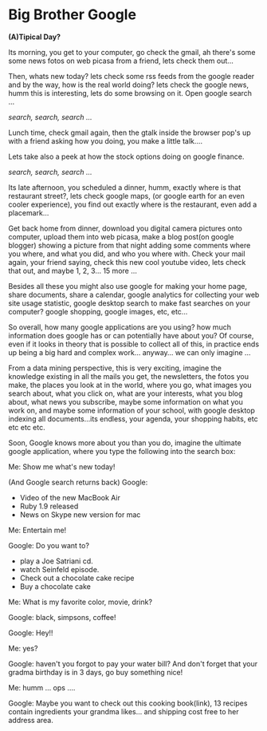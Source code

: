 
* Big Brother Google

*(A)Tipical Day?*

Its morning, you get to your computer, go check the gmail, ah there's
some some news fotos on web picasa from a friend, lets check them
out... 

Then, whats new today? lets check some rss feeds from the google
reader and by the way, how is the real world doing? lets check the
google news, humm this is interesting, lets do some browsing on
it. Open google search ... 

/search, search, search .../

Lunch time, check gmail again, then the gtalk inside the browser pop's
up with a friend asking how you doing, you make a little talk.... 

Lets take also a peek at how the stock options doing on google
finance. 

/search, search, search .../

Its late afternoon, you scheduled a dinner, humm, exactly where is
that restaurant street?, lets check google maps, (or google earth for
an even cooler experience), you find out exactly where is the
restaurant, even add a placemark...

Get back home from dinner, download you digital camera pictures onto
computer, upload them into web picasa, make a blog post(on google
blogger) showing a picture from that night adding some comments where
you where, and what you did, and who you where with. Check your mail
again, your friend saying, check this new cool youtube video, lets
check that out, and maybe 1, 2, 3... 15 more ...

Besides all these you might also use google for making your home page,
share documents, share a calendar, google analytics for collecting
your web site usage statistic, google desktop search to make fast
searches on your computer? google shopping, google images, etc, etc...

So overall, how many google applications are you using? how much
information does google has or can potentially have about you? Of
course, even if it looks in theory that is possible to collect all of
this, in practice ends up being a big hard and complex
work... anyway... we can only imagine ...

From a data mining perspective, this is very exciting, imagine the
knowledge existing in all the mails you get, the newsletters, the
fotos you make, the places you look at in the world, where you go,
what images you search about, what you click on, what are your
interests, what you blog about, what news you subscribe, maybe some
information on what you work on, and maybe some information of your
school, with google desktop indexing all documents...its endless, your
agenda, your shopping habits, etc etc etc etc.

Soon, Google knows more about you than you do, imagine the ultimate
google application, where you type the following into the search box:

Me: Show me what's new today!  

(And Google search returns back)
Google:
  - Video of the new MacBook Air
  - Ruby 1.9 released
  - News on Skype new version for mac

Me: Entertain me!

Google: Do you want to?
  - play a Joe Satriani cd.
  - watch Seinfeld episode.
  - Check out a chocolate cake recipe
  - Buy a chocolate cake

Me: What is my favorite color, movie, drink?

Google: black, simpsons, coffee!

Google: Hey!!

Me: yes?

Google: haven't you forgot to pay your water bill? And don't forget
that your gradma birthday is in 3 days, go buy something nice!

Me: humm ... ops ....

Google: Maybe you want to check out this cooking book(link), 13
recipes contain ingredients your grandma likes... and shipping cost
free to her address area.
